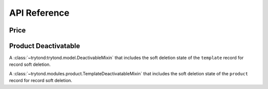 API Reference
*************

Price
=====

.. data:: trytond.modules.product.price_digits

   A :py:class:`tuple <tuple>` containing the digits to use to store unit
   prices.

.. function:: trytond.modules.product.round_price(value[, rounding])

   Round the value following ``rounding`` to be stored as unit price.

Product Deactivatable
=====================

.. class:: trytond.modules.product.TemplateDeactivatableMixin

   A :class:`~trytond:trytond.model.DeactivableMixin` that includes the soft
   deletion state of the ``template`` record for record soft deletion.

.. class:: trytond.modules.product.ProductDeactivatableMixin

   A :class:`~trytond.modules.product.TemplateDeactivatableMixin` that includes
   the soft deletion state of the ``product`` record for record soft deletion.
